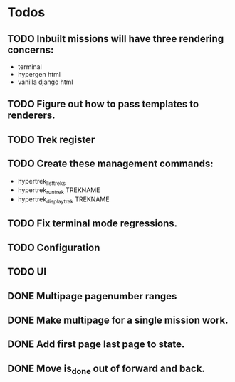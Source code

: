 * Todos
** TODO Inbuilt missions will have three rendering concerns:
- terminal
- hypergen html
- vanilla django html
** TODO Figure out how to pass templates to renderers.
** TODO Trek register
** TODO Create these management commands:
- hypertrek_list_treks
- hypertrek_run_trek TREKNAME
- hypertrek_display_trek TREKNAME
** TODO Fix terminal mode regressions.
** TODO Configuration
** TODO UI
** DONE Multipage pagenumber ranges
** DONE Make multipage for a single mission work.
** DONE Add first page last page to state.
** DONE Move is_done out of forward and back.
